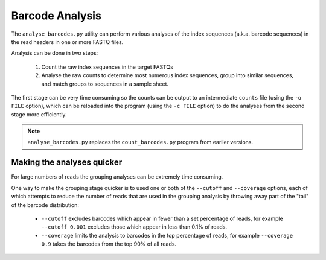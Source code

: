 Barcode Analysis
================

The ``analyse_barcodes.py`` utility can perform various analyses of the index
sequences (a.k.a. barcode sequences) in the read headers in one or more FASTQ
files.

Analysis can be done in two steps:

 1. Count the raw index sequences in the target FASTQs

 2. Analyse the raw counts to determine most numerous index sequences,
    group into similar sequences, and match groups to sequences in a
    sample sheet.

The first stage can be very time consuming so the counts can be output to an
intermediate ``counts`` file (using the ``-o FILE`` option), which can be
reloaded into the program (using the ``-c FILE`` option) to do the analyses
from the second stage more efficiently.

.. note::

   ``analyse_barcodes.py`` replaces the ``count_barcodes.py`` program from
   earlier versions.

Making the analyses quicker
---------------------------

For large numbers of reads the grouping analyses can be extremely time
consuming.

One way to make the grouping stage quicker is to used one or both of the
``--cutoff`` and ``--coverage`` options, each of which attempts to reduce
the number of reads that are used in the grouping analysis by throwing
away part of the "tail" of the barcode distribution:

 * ``--cutoff`` excludes barcodes which appear in fewer than a set
   percentage of reads, for example ``--cutoff 0.001`` excludes those
   which appear in less than 0.1% of reads.

 * ``--coverage`` limits the analysis to barcodes in the top percentage
   of reads, for example ``--coverage 0.9`` takes the barcodes from the
   top 90% of all reads.


